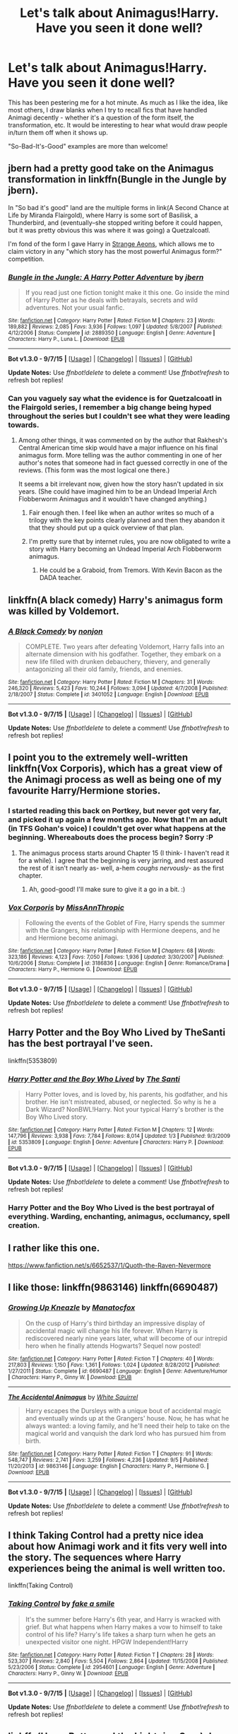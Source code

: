 #+TITLE: Let's talk about Animagus!Harry. Have you seen it done well?

* Let's talk about Animagus!Harry. Have you seen it done well?
:PROPERTIES:
:Author: Ihateseatbelts
:Score: 6
:DateUnix: 1442086753.0
:DateShort: 2015-Sep-13
:FlairText: Discussion
:END:
This has been pestering me for a hot minute. As much as I like the idea, like most others, I draw blanks when I try to recall fics that have handled Animagi decently - whether it's a question of the form itself, the transformation, etc. It would be interesting to hear what would draw people in/turn them off when it shows up.

"So-Bad-It's-Good" examples are more than welcome!


** jbern had a pretty good take on the Animagus transformation in linkffn(Bungle in the Jungle by jbern).

In "So bad it's good" land are the multiple forms in link(A Second Chance at Life by Miranda Flairgold), where Harry is some sort of Basilisk, a Thunderbird, and (eventually--she stopped writing before it could happen, but it was pretty obvious this was where it was going) a Quetzalcoatl.

I'm fond of the form I gave Harry in [[https://www.fanfiction.net/s/4038774/13/Adventures-in-Child-Care-and-Other-One-Shots][Strange Aeons]], which allows me to claim victory in any "which story has the most powerful Animagus form?" competition.
:PROPERTIES:
:Author: __Pers
:Score: 7
:DateUnix: 1442097272.0
:DateShort: 2015-Sep-13
:END:

*** [[http://www.fanfiction.net/s/2889350/1/][*/Bungle in the Jungle: A Harry Potter Adventure/*]] by [[https://www.fanfiction.net/u/940359/jbern][/jbern/]]

#+begin_quote
  If you read just one fiction tonight make it this one. Go inside the mind of Harry Potter as he deals with betrayals, secrets and wild adventures. Not your usual fanfic.
#+end_quote

^{/Site/: [[http://www.fanfiction.net/][fanfiction.net]] *|* /Category/: Harry Potter *|* /Rated/: Fiction M *|* /Chapters/: 23 *|* /Words/: 189,882 *|* /Reviews/: 2,085 *|* /Favs/: 3,936 *|* /Follows/: 1,097 *|* /Updated/: 5/8/2007 *|* /Published/: 4/12/2006 *|* /Status/: Complete *|* /id/: 2889350 *|* /Language/: English *|* /Genre/: Adventure *|* /Characters/: Harry P., Luna L. *|* /Download/: [[http://www.p0ody-files.com/ff_to_ebook/mobile/makeEpub.php?id=2889350][EPUB]]}

--------------

*Bot v1.3.0 - 9/7/15* *|* [[[https://github.com/tusing/reddit-ffn-bot/wiki/Usage][Usage]]] | [[[https://github.com/tusing/reddit-ffn-bot/wiki/Changelog][Changelog]]] | [[[https://github.com/tusing/reddit-ffn-bot/issues/][Issues]]] | [[[https://github.com/tusing/reddit-ffn-bot/][GitHub]]]

*Update Notes:* Use /ffnbot!delete/ to delete a comment! Use /ffnbot!refresh/ to refresh bot replies!
:PROPERTIES:
:Author: FanfictionBot
:Score: 1
:DateUnix: 1442097351.0
:DateShort: 2015-Sep-13
:END:


*** Can you vaguely say what the evidence is for Quetzalcoatl in the Flairgold series, I remember a big change being hyped throughout the series but I couldn't see what they were leading towards.
:PROPERTIES:
:Author: 789987741147
:Score: 1
:DateUnix: 1442100286.0
:DateShort: 2015-Sep-13
:END:

**** Among other things, it was commented on by the author that Rakhesh's Central American time skip would have a major influence on his final animagus form. More telling was the author commenting in one of her author's notes that someone had in fact guessed correctly in one of the reviews. (This form was the most logical one there.)

It seems a bit irrelevant now, given how the story hasn't updated in six years. (She could have imagined him to be an Undead Imperial Arch Flobberworm Animagus and it wouldn't have changed anything.)
:PROPERTIES:
:Author: __Pers
:Score: 2
:DateUnix: 1442101884.0
:DateShort: 2015-Sep-13
:END:

***** Fair enough then. I feel like when an author writes so much of a trilogy with the key points clearly planned and then they abandon it that they should put up a quick overview of that plan.
:PROPERTIES:
:Author: 789987741147
:Score: 2
:DateUnix: 1442102374.0
:DateShort: 2015-Sep-13
:END:


***** I'm pretty sure that by internet rules, you are now obligated to write a story with Harry becoming an Undead Imperial Arch Flobberworm animagus.
:PROPERTIES:
:Author: ryanvdb
:Score: 2
:DateUnix: 1442170396.0
:DateShort: 2015-Sep-13
:END:

****** He could be a Graboid, from Tremors. With Kevin Bacon as the DADA teacher.
:PROPERTIES:
:Author: bloopenstein
:Score: 1
:DateUnix: 1442273289.0
:DateShort: 2015-Sep-15
:END:


** linkffn(A black comedy) Harry's animagus form was killed by Voldemort.
:PROPERTIES:
:Author: joelwilliamson
:Score: 7
:DateUnix: 1442116254.0
:DateShort: 2015-Sep-13
:END:

*** [[http://www.fanfiction.net/s/3401052/1/][*/A Black Comedy/*]] by [[https://www.fanfiction.net/u/649528/nonjon][/nonjon/]]

#+begin_quote
  COMPLETE. Two years after defeating Voldemort, Harry falls into an alternate dimension with his godfather. Together, they embark on a new life filled with drunken debauchery, thievery, and generally antagonizing all their old family, friends, and enemies.
#+end_quote

^{/Site/: [[http://www.fanfiction.net/][fanfiction.net]] *|* /Category/: Harry Potter *|* /Rated/: Fiction M *|* /Chapters/: 31 *|* /Words/: 246,320 *|* /Reviews/: 5,423 *|* /Favs/: 10,244 *|* /Follows/: 3,094 *|* /Updated/: 4/7/2008 *|* /Published/: 2/18/2007 *|* /Status/: Complete *|* /id/: 3401052 *|* /Language/: English *|* /Download/: [[http://www.p0ody-files.com/ff_to_ebook/mobile/makeEpub.php?id=3401052][EPUB]]}

--------------

*Bot v1.3.0 - 9/7/15* *|* [[[https://github.com/tusing/reddit-ffn-bot/wiki/Usage][Usage]]] | [[[https://github.com/tusing/reddit-ffn-bot/wiki/Changelog][Changelog]]] | [[[https://github.com/tusing/reddit-ffn-bot/issues/][Issues]]] | [[[https://github.com/tusing/reddit-ffn-bot/][GitHub]]]

*Update Notes:* Use /ffnbot!delete/ to delete a comment! Use /ffnbot!refresh/ to refresh bot replies!
:PROPERTIES:
:Author: FanfictionBot
:Score: 1
:DateUnix: 1442116299.0
:DateShort: 2015-Sep-13
:END:


** I point you to the extremely well-written linkffn(Vox Corporis), which has a great view of the Animagi process as well as being one of my favourite Harry/Hermione stories.
:PROPERTIES:
:Author: SomewhereSafetoSea
:Score: 7
:DateUnix: 1442088329.0
:DateShort: 2015-Sep-13
:END:

*** I started reading this back on Portkey, but never got very far, and picked it up again a few months ago. Now that I'm an adult (in TFS Gohan's voice) I couldn't get over what happens at the beginning. Whereabouts does the process begin? Sorry :P
:PROPERTIES:
:Author: Ihateseatbelts
:Score: 3
:DateUnix: 1442088828.0
:DateShort: 2015-Sep-13
:END:

**** The animagus process starts around Chapter 15 (I think- I haven't read it for a while). I agree that the beginning is very jarring, and rest assured the rest of it isn't nearly as- well, a-hem /coughs nervously/- as the first chapter.
:PROPERTIES:
:Author: SomewhereSafetoSea
:Score: 3
:DateUnix: 1442103352.0
:DateShort: 2015-Sep-13
:END:

***** Ah, good-good! I'll make sure to give it a go in a bit. :)
:PROPERTIES:
:Author: Ihateseatbelts
:Score: 1
:DateUnix: 1442104751.0
:DateShort: 2015-Sep-13
:END:


*** [[http://www.fanfiction.net/s/3186836/1/][*/Vox Corporis/*]] by [[https://www.fanfiction.net/u/659787/MissAnnThropic][/MissAnnThropic/]]

#+begin_quote
  Following the events of the Goblet of Fire, Harry spends the summer with the Grangers, his relationship with Hermione deepens, and he and Hermione become animagi.
#+end_quote

^{/Site/: [[http://www.fanfiction.net/][fanfiction.net]] *|* /Category/: Harry Potter *|* /Rated/: Fiction M *|* /Chapters/: 68 *|* /Words/: 323,186 *|* /Reviews/: 4,123 *|* /Favs/: 7,050 *|* /Follows/: 1,936 *|* /Updated/: 3/30/2007 *|* /Published/: 10/6/2006 *|* /Status/: Complete *|* /id/: 3186836 *|* /Language/: English *|* /Genre/: Romance/Drama *|* /Characters/: Harry P., Hermione G. *|* /Download/: [[http://www.p0ody-files.com/ff_to_ebook/mobile/makeEpub.php?id=3186836][EPUB]]}

--------------

*Bot v1.3.0 - 9/7/15* *|* [[[https://github.com/tusing/reddit-ffn-bot/wiki/Usage][Usage]]] | [[[https://github.com/tusing/reddit-ffn-bot/wiki/Changelog][Changelog]]] | [[[https://github.com/tusing/reddit-ffn-bot/issues/][Issues]]] | [[[https://github.com/tusing/reddit-ffn-bot/][GitHub]]]

*Update Notes:* Use /ffnbot!delete/ to delete a comment! Use /ffnbot!refresh/ to refresh bot replies!
:PROPERTIES:
:Author: FanfictionBot
:Score: 2
:DateUnix: 1442088385.0
:DateShort: 2015-Sep-13
:END:


** Harry Potter and the Boy Who Lived by TheSanti has the best portrayal I've seen.

linkffn(5353809)
:PROPERTIES:
:Score: 3
:DateUnix: 1442110600.0
:DateShort: 2015-Sep-13
:END:

*** [[http://www.fanfiction.net/s/5353809/1/][*/Harry Potter and the Boy Who Lived/*]] by [[https://www.fanfiction.net/u/1239654/The-Santi][/The Santi/]]

#+begin_quote
  Harry Potter loves, and is loved by, his parents, his godfather, and his brother. He isn't mistreated, abused, or neglected. So why is he a Dark Wizard? NonBWL!Harry. Not your typical Harry's brother is the Boy Who Lived story.
#+end_quote

^{/Site/: [[http://www.fanfiction.net/][fanfiction.net]] *|* /Category/: Harry Potter *|* /Rated/: Fiction M *|* /Chapters/: 12 *|* /Words/: 147,796 *|* /Reviews/: 3,938 *|* /Favs/: 7,784 *|* /Follows/: 8,014 *|* /Updated/: 1/3 *|* /Published/: 9/3/2009 *|* /id/: 5353809 *|* /Language/: English *|* /Genre/: Adventure *|* /Characters/: Harry P. *|* /Download/: [[http://www.p0ody-files.com/ff_to_ebook/mobile/makeEpub.php?id=5353809][EPUB]]}

--------------

*Bot v1.3.0 - 9/7/15* *|* [[[https://github.com/tusing/reddit-ffn-bot/wiki/Usage][Usage]]] | [[[https://github.com/tusing/reddit-ffn-bot/wiki/Changelog][Changelog]]] | [[[https://github.com/tusing/reddit-ffn-bot/issues/][Issues]]] | [[[https://github.com/tusing/reddit-ffn-bot/][GitHub]]]

*Update Notes:* Use /ffnbot!delete/ to delete a comment! Use /ffnbot!refresh/ to refresh bot replies!
:PROPERTIES:
:Author: FanfictionBot
:Score: 2
:DateUnix: 1442110621.0
:DateShort: 2015-Sep-13
:END:


*** Harry Potter and the Boy Who Lived is the best portrayal of everything. Warding, enchanting, animagus, occlumancy, spell creation.
:PROPERTIES:
:Author: howtopleaseme
:Score: 2
:DateUnix: 1442218995.0
:DateShort: 2015-Sep-14
:END:


** I rather like this one.

[[https://www.fanfiction.net/s/6652537/1/Quoth-the-Raven-Nevermore]]
:PROPERTIES:
:Author: 944tim
:Score: 3
:DateUnix: 1442111010.0
:DateShort: 2015-Sep-13
:END:


** I like those: linkffn(9863146) linkffn(6690487)
:PROPERTIES:
:Author: Starfox5
:Score: 2
:DateUnix: 1442132363.0
:DateShort: 2015-Sep-13
:END:

*** [[http://www.fanfiction.net/s/6690487/1/][*/Growing Up Kneazle/*]] by [[https://www.fanfiction.net/u/2476688/Manatocfox][/Manatocfox/]]

#+begin_quote
  On the cusp of Harry's third birthday an impressive display of accidental magic will change his life forever. When Harry is rediscovered nearly nine years later, what will become of our intrepid hero when he finally attends Hogwarts? Sequel now posted!
#+end_quote

^{/Site/: [[http://www.fanfiction.net/][fanfiction.net]] *|* /Category/: Harry Potter *|* /Rated/: Fiction T *|* /Chapters/: 40 *|* /Words/: 217,803 *|* /Reviews/: 1,150 *|* /Favs/: 1,361 *|* /Follows/: 1,024 *|* /Updated/: 8/28/2012 *|* /Published/: 1/27/2011 *|* /Status/: Complete *|* /id/: 6690487 *|* /Language/: English *|* /Genre/: Adventure/Humor *|* /Characters/: Harry P., Ginny W. *|* /Download/: [[http://www.p0ody-files.com/ff_to_ebook/mobile/makeEpub.php?id=6690487][EPUB]]}

--------------

[[http://www.fanfiction.net/s/9863146/1/][*/The Accidental Animagus/*]] by [[https://www.fanfiction.net/u/5339762/White-Squirrel][/White Squirrel/]]

#+begin_quote
  Harry escapes the Dursleys with a unique bout of accidental magic and eventually winds up at the Grangers' house. Now, he has what he always wanted: a loving family, and he'll need their help to take on the magical world and vanquish the dark lord who has pursued him from birth.
#+end_quote

^{/Site/: [[http://www.fanfiction.net/][fanfiction.net]] *|* /Category/: Harry Potter *|* /Rated/: Fiction T *|* /Chapters/: 91 *|* /Words/: 548,747 *|* /Reviews/: 2,741 *|* /Favs/: 3,259 *|* /Follows/: 4,236 *|* /Updated/: 9/5 *|* /Published/: 11/20/2013 *|* /id/: 9863146 *|* /Language/: English *|* /Characters/: Harry P., Hermione G. *|* /Download/: [[http://www.p0ody-files.com/ff_to_ebook/mobile/makeEpub.php?id=9863146][EPUB]]}

--------------

*Bot v1.3.0 - 9/7/15* *|* [[[https://github.com/tusing/reddit-ffn-bot/wiki/Usage][Usage]]] | [[[https://github.com/tusing/reddit-ffn-bot/wiki/Changelog][Changelog]]] | [[[https://github.com/tusing/reddit-ffn-bot/issues/][Issues]]] | [[[https://github.com/tusing/reddit-ffn-bot/][GitHub]]]

*Update Notes:* Use /ffnbot!delete/ to delete a comment! Use /ffnbot!refresh/ to refresh bot replies!
:PROPERTIES:
:Author: FanfictionBot
:Score: 1
:DateUnix: 1442132417.0
:DateShort: 2015-Sep-13
:END:


** I think Taking Control had a pretty nice idea about how Animagi work and it fits very well into the story. The sequences where Harry experiences being the animal is well written too.

linkffn(Taking Control)
:PROPERTIES:
:Author: BigFatNo
:Score: 1
:DateUnix: 1442098090.0
:DateShort: 2015-Sep-13
:END:

*** [[http://www.fanfiction.net/s/2954601/1/][*/Taking Control/*]] by [[https://www.fanfiction.net/u/1049281/fake-a-smile][/fake a smile/]]

#+begin_quote
  It's the summer before Harry's 6th year, and Harry is wracked with grief. But what happens when Harry makes a vow to himself to take control of his life? Harry's life takes a sharp turn when he gets an unexpected visitor one night. HPGW Independent!Harry
#+end_quote

^{/Site/: [[http://www.fanfiction.net/][fanfiction.net]] *|* /Category/: Harry Potter *|* /Rated/: Fiction T *|* /Chapters/: 28 *|* /Words/: 523,307 *|* /Reviews/: 2,840 *|* /Favs/: 5,504 *|* /Follows/: 2,864 *|* /Updated/: 11/15/2008 *|* /Published/: 5/23/2006 *|* /Status/: Complete *|* /id/: 2954601 *|* /Language/: English *|* /Genre/: Adventure *|* /Characters/: Harry P., Ginny W. *|* /Download/: [[http://www.p0ody-files.com/ff_to_ebook/mobile/makeEpub.php?id=2954601][EPUB]]}

--------------

*Bot v1.3.0 - 9/7/15* *|* [[[https://github.com/tusing/reddit-ffn-bot/wiki/Usage][Usage]]] | [[[https://github.com/tusing/reddit-ffn-bot/wiki/Changelog][Changelog]]] | [[[https://github.com/tusing/reddit-ffn-bot/issues/][Issues]]] | [[[https://github.com/tusing/reddit-ffn-bot/][GitHub]]]

*Update Notes:* Use /ffnbot!delete/ to delete a comment! Use /ffnbot!refresh/ to refresh bot replies!
:PROPERTIES:
:Author: FanfictionBot
:Score: 1
:DateUnix: 1442098132.0
:DateShort: 2015-Sep-13
:END:


** linkffn(Harry Potter and the Lightning Scar) does the transformation well with the 'become one with the animal' thing.
:PROPERTIES:
:Author: Ironworkshop
:Score: 1
:DateUnix: 1442100034.0
:DateShort: 2015-Sep-13
:END:

*** [[http://www.fanfiction.net/s/10349675/1/][*/Harry Potter and the Lightning Scar/*]] by [[https://www.fanfiction.net/u/5729966/questionablequotation][/questionablequotation/]]

#+begin_quote
  After the disastrous end of Harry's third year, Sirius and Remus scheme to lift Harry's spirits by sending him to the United States to learn to be an animagus. In the process, he ends up learning the truth about his infamous scar and how to fight his war. Word Count: 109,175, not counting Author's Notes.
#+end_quote

^{/Site/: [[http://www.fanfiction.net/][fanfiction.net]] *|* /Category/: Harry Potter *|* /Rated/: Fiction M *|* /Chapters/: 36 *|* /Words/: 128,854 *|* /Reviews/: 1,457 *|* /Favs/: 2,395 *|* /Follows/: 1,741 *|* /Updated/: 8/30/2014 *|* /Published/: 5/14/2014 *|* /Status/: Complete *|* /id/: 10349675 *|* /Language/: English *|* /Genre/: Adventure/Fantasy *|* /Characters/: Harry P. *|* /Download/: [[http://www.p0ody-files.com/ff_to_ebook/mobile/makeEpub.php?id=10349675][EPUB]]}

--------------

*Bot v1.3.0 - 9/7/15* *|* [[[https://github.com/tusing/reddit-ffn-bot/wiki/Usage][Usage]]] | [[[https://github.com/tusing/reddit-ffn-bot/wiki/Changelog][Changelog]]] | [[[https://github.com/tusing/reddit-ffn-bot/issues/][Issues]]] | [[[https://github.com/tusing/reddit-ffn-bot/][GitHub]]]

*Update Notes:* Use /ffnbot!delete/ to delete a comment! Use /ffnbot!refresh/ to refresh bot replies!
:PROPERTIES:
:Author: FanfictionBot
:Score: 1
:DateUnix: 1442100121.0
:DateShort: 2015-Sep-13
:END:


** When I was ill I read ffnlink(Harry Mewter) which was fun when I wanted to read something that wasn't too serious. As you can guess from the name Harry's animagus form is mew and his form effects his thinking in his human form.
:PROPERTIES:
:Author: FutureTrunks
:Score: 1
:DateUnix: 1442129120.0
:DateShort: 2015-Sep-13
:END:


** Only in Jamie Evans.
:PROPERTIES:
:Author: Karinta
:Score: 1
:DateUnix: 1442201216.0
:DateShort: 2015-Sep-14
:END:


** Though it's nowhere near the focus of the fic, I really like how its handled in the Innocent series. linkffn(innocent by marauderlover7)
:PROPERTIES:
:Author: orangedarkchocolate
:Score: 1
:DateUnix: 1442256739.0
:DateShort: 2015-Sep-14
:END:

*** [[http://www.fanfiction.net/s/9469064/1/][*/Innocent/*]] by [[https://www.fanfiction.net/u/4684913/MarauderLover7][/MarauderLover7/]]

#+begin_quote
  Mr and Mrs Dursley of Number Four, Privet Drive, were happy to say they were perfectly normal, thank you very much. The same could not be said for their eight year old nephew, but his godfather wanted him anyway.
#+end_quote

^{/Site/: [[http://www.fanfiction.net/][fanfiction.net]] *|* /Category/: Harry Potter *|* /Rated/: Fiction M *|* /Chapters/: 80 *|* /Words/: 494,191 *|* /Reviews/: 1,410 *|* /Favs/: 2,166 *|* /Follows/: 1,421 *|* /Updated/: 2/8/2014 *|* /Published/: 7/7/2013 *|* /Status/: Complete *|* /id/: 9469064 *|* /Language/: English *|* /Genre/: Drama/Family *|* /Characters/: Harry P., Sirius B. *|* /Download/: [[http://www.p0ody-files.com/ff_to_ebook/mobile/makeEpub.php?id=9469064][EPUB]]}

--------------

*Bot v1.3.0 - 9/7/15* *|* [[[https://github.com/tusing/reddit-ffn-bot/wiki/Usage][Usage]]] | [[[https://github.com/tusing/reddit-ffn-bot/wiki/Changelog][Changelog]]] | [[[https://github.com/tusing/reddit-ffn-bot/issues/][Issues]]] | [[[https://github.com/tusing/reddit-ffn-bot/][GitHub]]]

*Update Notes:* Use /ffnbot!delete/ to delete a comment! Use /ffnbot!refresh/ to refresh bot replies!
:PROPERTIES:
:Author: FanfictionBot
:Score: 1
:DateUnix: 1442256771.0
:DateShort: 2015-Sep-14
:END:


** Barb LP's "Psychic Serpent" trilogy has a good portrayal of Harry as an animagus. Linkffn(288212). Out of curiosity has anyone read this recently? It was one of the first I read and I wonder if it would still hold up to today's standards.
:PROPERTIES:
:Author: Bobo54bc
:Score: 1
:DateUnix: 1442263218.0
:DateShort: 2015-Sep-15
:END:


** Linkffn(the return of the marauders)
:PROPERTIES:
:Author: vurio
:Score: 1
:DateUnix: 1442326014.0
:DateShort: 2015-Sep-15
:END:

*** [[http://www.fanfiction.net/s/5856625/1/][*/The Return of the Marauders/*]] by [[https://www.fanfiction.net/u/1840011/TheLastZion][/TheLastZion/]]

#+begin_quote
  James sacrificed himself to save his wife and son. Sirius took them into hiding and trained Harry the Marauders way. Neville became the BWL. That doesn't mean that he's the Chosen One. This is a AU story. Harry/Ginny MA Rating
#+end_quote

^{/Site/: [[http://www.fanfiction.net/][fanfiction.net]] *|* /Category/: Harry Potter *|* /Rated/: Fiction M *|* /Chapters/: 56 *|* /Words/: 369,854 *|* /Reviews/: 2,733 *|* /Favs/: 3,736 *|* /Follows/: 2,808 *|* /Updated/: 1/29/2013 *|* /Published/: 3/30/2010 *|* /Status/: Complete *|* /id/: 5856625 *|* /Language/: English *|* /Genre/: Romance/Adventure *|* /Characters/: Harry P., Ginny W. *|* /Download/: [[http://www.p0ody-files.com/ff_to_ebook/mobile/makeEpub.php?id=5856625][EPUB]]}

--------------

*Bot v1.3.0 - 9/7/15* *|* [[[https://github.com/tusing/reddit-ffn-bot/wiki/Usage][Usage]]] | [[[https://github.com/tusing/reddit-ffn-bot/wiki/Changelog][Changelog]]] | [[[https://github.com/tusing/reddit-ffn-bot/issues/][Issues]]] | [[[https://github.com/tusing/reddit-ffn-bot/][GitHub]]]

*Update Notes:* Use /ffnbot!delete/ to delete a comment! Use /ffnbot!refresh/ to refresh bot replies!
:PROPERTIES:
:Author: FanfictionBot
:Score: 1
:DateUnix: 1442326053.0
:DateShort: 2015-Sep-15
:END:


** I can think of many that I've liked, but there have been dozens that turn me off a story. Probably my biggest pet peeve is Harry being a Phoenix ... which is unheard of because no one has ever been a magical animagus!!! Harry you're so cool!! It's seriously so overdone and never well done. I've angrily had to stop reading a story that I've actually enjoyed so far because of that little "surprise."

That and having multiple animagus forms. There are so many possibilities in a fictional world of magic to give a character some surprising superpower, so defaulting to this overused trope annoys the crap out of me.

In my personal headcanon, I don't think his form could be anything other than a bird. But I'm also never all that interested in seeking out any of those stories.

Actually, I just thought of a story that, for the life of me, I can't think of the title, but it used the animagus form in such an interesting way that I couldn't help but love it. It was a slash story where Severus and Draco lived in hiding because their crimes were never pardoned or something. Harry escapes from where he was held captive in animagus form into the two Slytherins' hands who don't know that it's Potter because Harry was stuck by a spell and can't change back. What made this story unique in my mind was that his form is a parrot. So he's actually able to somewhat communicate, except they think he's just a bird that was taught a lot of words.

Dammit. What is that story called??
:PROPERTIES:
:Author: JadeJabberwock
:Score: 1
:DateUnix: 1442348061.0
:DateShort: 2015-Sep-16
:END:


** linkffn(Teeth by Hathanhate) features Harry botching the Animagus process and having to deal with the consequences of it. It also turns into a Marvel crossover later on, and introduces a few cool concepts. Runs over 420,00 words currently,and still updating.

There is some slow progress severitius isn it, but it's done well enough it's not a total dealbreaker. Some undertones of various relationships have started to come to light in the more recent chapters. It also has some of the best side characters I've ever seen in an HP fic.

Not sure if this would be something you're interested in, but it's a nice long and enjoyable read.
:PROPERTIES:
:Author: NeonicBeast
:Score: 1
:DateUnix: 1442099193.0
:DateShort: 2015-Sep-13
:END:

*** [[http://www.fanfiction.net/s/9406877/1/][*/Teeth/*]] by [[https://www.fanfiction.net/u/3891671/hathanhate][/hathanhate/]]

#+begin_quote
  Harry messes up the animagus process and begins a new journey. New friends and old share his discovery of life. What is in store for The-Boy-Who-Lived? What dangers will he face? Find out inside!
#+end_quote

^{/Site/: [[http://www.fanfiction.net/][fanfiction.net]] *|* /Category/: Harry Potter + Avengers Crossover *|* /Rated/: Fiction M *|* /Chapters/: 51 *|* /Words/: 429,766 *|* /Reviews/: 2,678 *|* /Favs/: 3,660 *|* /Follows/: 4,503 *|* /Updated/: 8/29 *|* /Published/: 6/19/2013 *|* /id/: 9406877 *|* /Language/: English *|* /Genre/: Adventure/Fantasy *|* /Characters/: Harry P., Severus S., Loki, Hulk/Bruce B. *|* /Download/: [[http://www.p0ody-files.com/ff_to_ebook/mobile/makeEpub.php?id=9406877][EPUB]]}

--------------

*Bot v1.3.0 - 9/7/15* *|* [[[https://github.com/tusing/reddit-ffn-bot/wiki/Usage][Usage]]] | [[[https://github.com/tusing/reddit-ffn-bot/wiki/Changelog][Changelog]]] | [[[https://github.com/tusing/reddit-ffn-bot/issues/][Issues]]] | [[[https://github.com/tusing/reddit-ffn-bot/][GitHub]]]

*Update Notes:* Use /ffnbot!delete/ to delete a comment! Use /ffnbot!refresh/ to refresh bot replies!
:PROPERTIES:
:Author: FanfictionBot
:Score: 1
:DateUnix: 1442099222.0
:DateShort: 2015-Sep-13
:END:
